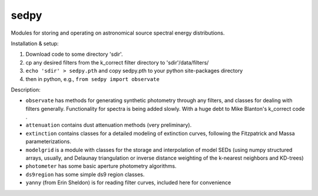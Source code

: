 sedpy
======

Modules for storing and operating on astronomical source spectral energy distributions.

Installation & setup:

1. Download code to some directory 'sdir'. 
2. cp any desired filters from the k_correct filter directory to
   'sdir'/data/filters/
3. ``echo 'sdir' > sedpy.pth`` and copy sedpy.pth to your python
   site-packages directory
4. then in python, e.g., ``from sedpy import observate``
    
Description:

* ``observate`` has methods for generating synthetic photometry
  through any filters, and classes for dealing with filters
  generally. Functionality for spectra is being added slowly. With a
  huge debt to Mike Blanton's k_correct code .
  
* ``attenuation`` contains dust attenuation methods (very
  preliminary).

* ``extinction`` contains classes for a detailed modeling of
  extinction curves, following the Fitzpatrick and Massa
  parameterizations.

* ``modelgrid`` is a module with classes for the storage and
  interpolation of model SEDs (using numpy structured arrays, usually,
  and Delaunay triangulation or inverse distance weighting of the
  k-nearest neighbors and KD-trees)

* ``photometer`` has some basic aperture photometry algorithms.

* ``ds9region`` has some simple ds9 region classes.

* ``yanny`` (from Erin Sheldon) is for reading filter curves, included here for convenience
